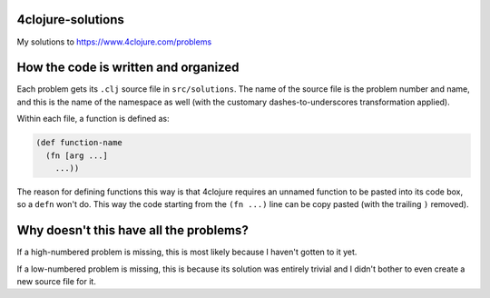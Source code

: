 4clojure-solutions
------------------

My solutions to https://www.4clojure.com/problems

How the code is written and organized
-------------------------------------

Each problem gets its ``.clj`` source file in ``src/solutions``. The name of the
source file is the problem number and name, and this is the name of the
namespace as well (with the customary dashes-to-underscores transformation
applied).

Within each file, a function is defined as:

.. sourcecode:: clojure

    (def function-name
      (fn [arg ...]
        ...))

The reason for defining functions this way is that 4clojure requires an unnamed
function to be pasted into its code box, so a ``defn`` won't do. This way the
code starting from the ``(fn ...)`` line can be copy pasted (with the trailing
``)`` removed).

Why doesn't this have all the problems?
---------------------------------------

If a high-numbered problem is missing, this is most likely because I haven't
gotten to it yet.

If a low-numbered problem is missing, this is because its solution was entirely
trivial and I didn't bother to even create a new source file for it.
